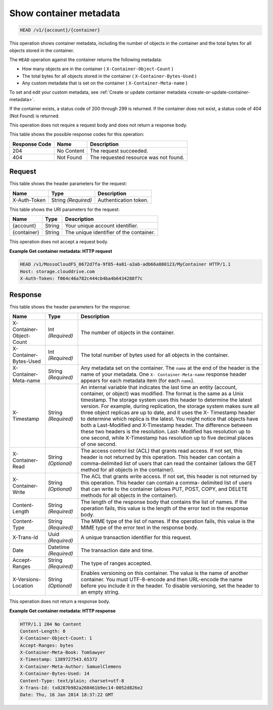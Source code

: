 
.. THIS OUTPUT IS GENERATED FROM THE WADL. DO NOT EDIT.

.. _show-container-metadata:

Show container metadata
^^^^^^^^^^^^^^^^^^^^^^^^^^^^^^^^^^^^^^^^^^^^^^^^^^^^^^^^^^^^^^^^^^^^^^^^^^^^^^^^

.. code::

    HEAD /v1/{account}/{container}

This operation shows container metadata, including the number of objects in the container and the total bytes for all objects stored in the container.

The ``HEAD`` operation against the container returns the following metadata: 



*  How many objects are in the container ( ``X-Container-Object-Count`` )
*  The total bytes for all objects stored in the container ( ``X-Container-Bytes-Used`` )
*  Any custom metadata that is set on the container ( ``X-Container-Meta-name`` )


To set and edit your custom metadata, see :ref:`Create or update container metadata <create-or-update-container-metadata>`.

If the container exists, a status code of 200 through 299 is returned. If the container does not exist, a status code of 404 (Not Found) is returned.

This operation does not require a request body and does not return a response body.



This table shows the possible response codes for this operation:


+--------------------------+-------------------------+-------------------------+
|Response Code             |Name                     |Description              |
+==========================+=========================+=========================+
|204                       |No Content               |The request succeeded.   |
+--------------------------+-------------------------+-------------------------+
|404                       |Not Found                |The requested resource   |
|                          |                         |was not found.           |
+--------------------------+-------------------------+-------------------------+


Request
""""""""""""""""


This table shows the header parameters for the request:

+--------------------------+-------------------------+-------------------------+
|Name                      |Type                     |Description              |
+==========================+=========================+=========================+
|X-Auth-Token              |String *(Required)*      |Authentication token.    |
+--------------------------+-------------------------+-------------------------+




This table shows the URI parameters for the request:

+--------------------------+-------------------------+-------------------------+
|Name                      |Type                     |Description              |
+==========================+=========================+=========================+
|{account}                 |String                   |Your unique account      |
|                          |                         |identifier.              |
+--------------------------+-------------------------+-------------------------+
|{container}               |String                   |The unique identifier of |
|                          |                         |the container.           |
+--------------------------+-------------------------+-------------------------+





This operation does not accept a request body.




**Example Get container metadata: HTTP request**


.. code::

   HEAD /v1/MossoCloudFS_0672d7fa-9f85-4a81-a3ab-adb66a880123/MyContainer HTTP/1.1
   Host: storage.clouddrive.com
   X-Auth-Token: f064c46a782c444cb4ba4b6434288f7c
   





Response
""""""""""""""""


This table shows the header parameters for the response:

+--------------------------+-------------------------+-------------------------+
|Name                      |Type                     |Description              |
+==========================+=========================+=========================+
|X-Container-Object-Count  |Int *(Required)*         |The number of objects in |
|                          |                         |the container.           |
+--------------------------+-------------------------+-------------------------+
|X-Container-Bytes-Used    |Int *(Required)*         |The total number of      |
|                          |                         |bytes used for all       |
|                          |                         |objects in the container.|
+--------------------------+-------------------------+-------------------------+
|X-Container-Meta-name     |String *(Required)*      |Any metadata set on the  |
|                          |                         |container. The ``name``  |
|                          |                         |at the end of the header |
|                          |                         |is the name of your      |
|                          |                         |metadata. One ``X-       |
|                          |                         |Container-Meta-name``    |
|                          |                         |response header appears  |
|                          |                         |for each metadata item   |
|                          |                         |(for each ``name``).     |
+--------------------------+-------------------------+-------------------------+
|X-Timestamp               |String *(Required)*      |An internal variable     |
|                          |                         |that indicates the last  |
|                          |                         |time an entity (account, |
|                          |                         |container, or object)    |
|                          |                         |was modified. The format |
|                          |                         |is the same as a Unix    |
|                          |                         |timestamp. The storage   |
|                          |                         |system uses this header  |
|                          |                         |to determine the latest  |
|                          |                         |version. For example,    |
|                          |                         |during replication, the  |
|                          |                         |storage system makes     |
|                          |                         |sure all three object    |
|                          |                         |replicas are up to date, |
|                          |                         |and it uses the X-       |
|                          |                         |Timestamp header to      |
|                          |                         |determine which replica  |
|                          |                         |is the latest. You might |
|                          |                         |notice that objects have |
|                          |                         |both a Last-Modified and |
|                          |                         |X-Timestamp header. The  |
|                          |                         |difference between these |
|                          |                         |two headers is the       |
|                          |                         |resolution. Last-        |
|                          |                         |Modified has resolution  |
|                          |                         |up to one second, while  |
|                          |                         |X-Timestamp has          |
|                          |                         |resolution up to five    |
|                          |                         |decimal places of one    |
|                          |                         |second.                  |
+--------------------------+-------------------------+-------------------------+
|X-Container-Read          |String *(Optional)*      |The access control list  |
|                          |                         |(ACL) that grants read   |
|                          |                         |access. If not set, this |
|                          |                         |header is not returned   |
|                          |                         |by this operation. This  |
|                          |                         |header can contain a     |
|                          |                         |comma-delimited list of  |
|                          |                         |users that can read the  |
|                          |                         |container (allows the    |
|                          |                         |GET method for all       |
|                          |                         |objects in the           |
|                          |                         |container).              |
+--------------------------+-------------------------+-------------------------+
|X-Container-Write         |String *(Optional)*      |The ACL that grants      |
|                          |                         |write access. If not     |
|                          |                         |set, this header is not  |
|                          |                         |returned by this         |
|                          |                         |operation. This header   |
|                          |                         |can contain a comma-     |
|                          |                         |delimited list of users  |
|                          |                         |that can write to the    |
|                          |                         |container (allows PUT,   |
|                          |                         |POST, COPY, and DELETE   |
|                          |                         |methods for all objects  |
|                          |                         |in the container).       |
+--------------------------+-------------------------+-------------------------+
|Content-Length            |String *(Required)*      |The length of the        |
|                          |                         |response body that       |
|                          |                         |contains the list of     |
|                          |                         |names. If the operation  |
|                          |                         |fails, this value is the |
|                          |                         |length of the error text |
|                          |                         |in the response body.    |
+--------------------------+-------------------------+-------------------------+
|Content-Type              |String *(Required)*      |The MIME type of the     |
|                          |                         |list of names. If the    |
|                          |                         |operation fails, this    |
|                          |                         |value is the MIME type   |
|                          |                         |of the error text in the |
|                          |                         |response body.           |
+--------------------------+-------------------------+-------------------------+
|X-Trans-Id                |Uuid *(Required)*        |A unique transaction     |
|                          |                         |identifier for this      |
|                          |                         |request.                 |
+--------------------------+-------------------------+-------------------------+
|Date                      |Datetime *(Required)*    |The transaction date and |
|                          |                         |time.                    |
+--------------------------+-------------------------+-------------------------+
|Accept-Ranges             |String *(Required)*      |The type of ranges       |
|                          |                         |accepted.                |
+--------------------------+-------------------------+-------------------------+
|X-Versions-Location       |String *(Optional)*      |Enables versioning on    |
|                          |                         |this container. The      |
|                          |                         |value is the name of     |
|                          |                         |another container. You   |
|                          |                         |must UTF-8-encode and    |
|                          |                         |then URL-encode the name |
|                          |                         |before you include it in |
|                          |                         |the header. To disable   |
|                          |                         |versioning, set the      |
|                          |                         |header to an empty       |
|                          |                         |string.                  |
+--------------------------+-------------------------+-------------------------+




This operation does not return a response body.




**Example Get container metadata: HTTP response**


.. code::

   HTTP/1.1 204 No Content
   Content-Length: 0
   X-Container-Object-Count: 1
   Accept-Ranges: bytes
   X-Container-Meta-Book: TomSawyer
   X-Timestamp: 1389727543.65372
   X-Container-Meta-Author: SamuelClemens
   X-Container-Bytes-Used: 14
   Content-Type: text/plain; charset=utf-8
   X-Trans-Id: tx0287b982a268461b9ec14-0052d826e2
   Date: Thu, 16 Jan 2014 18:37:22 GMT





